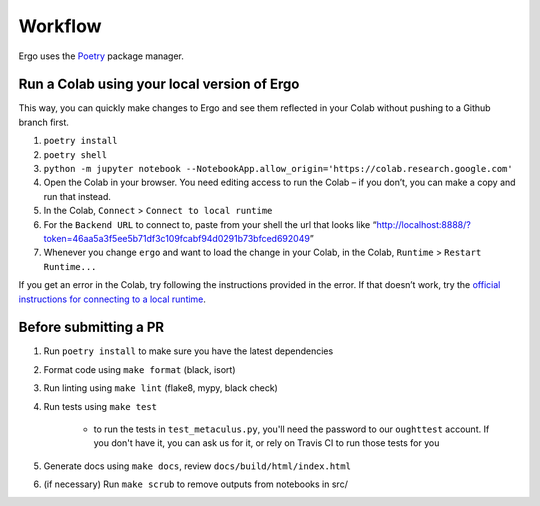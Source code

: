 Workflow
========

Ergo uses the `Poetry`_ package manager.

Run a Colab using your local version of Ergo
~~~~~~~~~~~~~~~~~~~~~~~~~~~~~~~~~~~~~~~~~~~~

This way, you can quickly make changes to Ergo and see them reflected in
your Colab without pushing to a Github branch first.

1. ``poetry install``
2. ``poetry shell``
3. ``python -m jupyter notebook --NotebookApp.allow_origin='https://colab.research.google.com'``
4. Open the Colab in your browser. You need editing access to run the
   Colab – if you don’t, you can make a copy and run that instead.
5. In the Colab, ``Connect`` > ``Connect to local runtime``
6. For the ``Backend URL`` to connect to, paste from your shell the url
   that looks like
   “http://localhost:8888/?token=46aa5a3f5ee5b71df3c109fcabf94d0291b73bfced692049”
7. Whenever you change ``ergo`` and want to load the change in your
   Colab, in the Colab, ``Runtime`` > ``Restart Runtime...``

If you get an error in the Colab, try following the instructions
provided in the error. If that doesn’t work, try the `official
instructions for connecting to a local runtime`_.

Before submitting a PR
~~~~~~~~~~~~~~~~~~~~~~

1. Run ``poetry install`` to make sure you have the latest dependencies
2. Format code using ``make format`` (black, isort)
3. Run linting using ``make lint`` (flake8, mypy, black check)
4. Run tests using ``make test``

    * to run the tests in ``test_metaculus.py``, you'll need the password to
      our ``oughttest`` account. If you don't have it, you can ask us for it, 
      or rely on Travis CI to run those tests for you

5. Generate docs using ``make docs``, review
   ``docs/build/html/index.html``
6.  (if necessary) Run ``make scrub`` to remove outputs from notebooks in src/
   
.. _Poetry: https://github.com/python-poetry/poetry
.. _official instructions for connecting to a local runtime: https://research.google.com/colaboratory/local-runtimes.html
